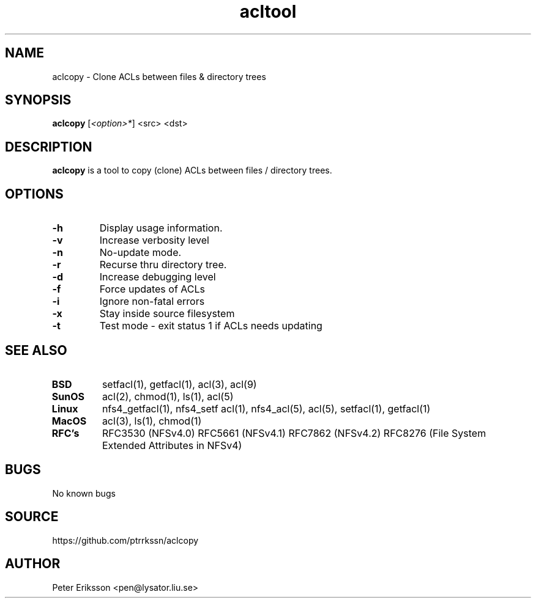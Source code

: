 .\" Manual page for aclcopy
.\" Contact pen@lysator.liu.se to correct errors or typos.
.TH acltool 1 "24 June 2025" "1.0.0" "aclcopy man page"

.SH NAME
aclcopy \- Clone ACLs between files & directory trees

.SH SYNOPSIS
.B aclcopy
.RI "[" "<option>*" "]"
.RI "<src>" ""
.RI "<dst>" ""

.SH DESCRIPTION
.B aclcopy
is a tool to copy (clone) ACLs between files / directory trees.

.SH OPTIONS
.TP
.B "-h"
Display usage information.
.TP
.B "-v"
Increase verbosity level
.TP
.B "-n"
No-update mode.
.TP
.B "-r"
Recurse thru directory tree.
.TP
.B "-d"
Increase debugging level
.TP
.B "-f"
Force updates of ACLs
.TP
.B "-i"
Ignore non-fatal errors
.TP
.B "-x"
Stay inside source filesystem
.TP
.B "-t"
Test mode - exit status 1 if ACLs needs updating

.SH SEE ALSO
.TP
.B BSD
setfacl(1), getfacl(1), acl(3), acl(9)
.TP
.B SunOS
acl(2), chmod(1), ls(1), acl(5)
.TP
.B Linux
nfs4_getfacl(1), nfs4_setf acl(1), nfs4_acl(5), acl(5), setfacl(1), getfacl(1)
.TP
.B MacOS
acl(3), ls(1), chmod(1)
.TP
.B RFC's
RFC3530 (NFSv4.0)
RFC5661 (NFSv4.1)
RFC7862 (NFSv4.2)
RFC8276 (File System Extended Attributes in NFSv4)

.SH BUGS
No known bugs

.SH SOURCE
https://github.com/ptrrkssn/aclcopy

.SH AUTHOR
Peter Eriksson <pen@lysator.liu.se>

